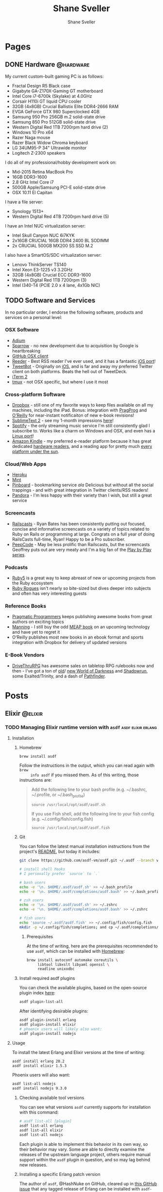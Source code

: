 #+STARTUP: content
#+TITLE: Shane Sveller
#+AUTHOR: Shane Sveller
#+HUGO_BASE_DIR: .
#+HUGO_AUTO_SET_LASTMOD: t

* Pages
  :PROPERTIES:
  :EXPORT_HUGO_CUSTOM_FRONT_MATTER: :noauthor true :nocomment true :nodate true :nopaging true :noread true
  :EXPORT_HUGO_MENU: :menu main
  :EXPORT_HUGO_SECTION: pages
  :END:

** DONE Hardware                                                  :@hardware:
   CLOSED: [2017-12-17 Sun 11:00]
   :PROPERTIES:
   :EXPORT_FILE_NAME: hardware
   :END:

My current custom-built gaming PC is as follows:

- Fractal Design R5 Black case
- Gigabyte GA-Z170X-Gaming GT motherboard
- Intel Core i7-6700k (Skylake) at 4.0GHz
- Corsair H110i GT liquid CPU cooler
- 32GB (4x8GB) Crucial Ballistix Elite DDR4-2666 RAM
- EVGA GeForce GTX 980 Superclocked 4GB
- Samsung 950 Pro 256GB m.2 solid-state drive
- Samsung 850 Pro 512GB solid-state drive
- Western Digital Red 1TB 7200rpm hard drive (2)
- Windows 10 Pro x64
- Razer Naga mouse
- Razer Black Widow Chroma keyboard
- LG 34UM95-P 34" Ultrawide monitor
- Logitech Z-2300 speakers

I do all of my professional/hobby development work on:

- Mid-2015 Retina MacBook Pro
- 16GB DDR3-1600
- 2.8 GHz Intel Core i7
- 500GB Apple/Samsung PCI-E solid-state drive
- OSX 10.11 El Capitan

I have a file server:

- Synology 1513+
- Western Digital Red 4TB 7200rpm hard drive (5)

I have an Intel NUC virtualization server:

- Intel Skull Canyon NUC 6i7KYK
- 2x16GB CRUCIAL 16GB DDR4 2400 BL SODIMM
- 2x CRUCIAL 500GB MX200 SS SSD M.2

I also have a SmartOS/SDC virtualization server:

- Lenovo ThinkServer TS140
- Intel Xeon E3-1225 v3 3.2GHz
- 32GB (4x8GB) Crucial ECC DDR3-1600
- Western Digital Red 1TB 7200rpm (3)
- Intel I340-T4 (PCIE 2.0 x 4 lane, 4x1Gb NIC)

** TODO Software and Services
   :PROPERTIES:
   :EXPORT_FILE_NAME: software-and-services
   :EXPORT_DATE: 2012-08-05
   :END:

   In no particular order, I endorse the following software, products and
   services on a personal level:

*** OSX Software

    - [[http://adium.im/][Adium]]
    - [[http://sprw.me/][Sparrow]] - no new development due to acquisition
      by Google is heartbreaking
    - [[http://mac.github.com][GitHub OSX client]]
    - [[http://reederapp.com/mac/][Reeder]] - Best RSS reader I've ever
      used, and it has a fantastic [[http://reederapp.com/ipad/][iOS port]]!
    - [[http://tapbots.com/tweetbot_mac/][TweetBot]] - Originally on
      [[http://tapbots.com/software/tweetbot/][iOS]], and is far and away my
      preferred Twitter client on both platforms. Beats the hell out of
      TweetDeck.
    - [[http://www.iterm2.com][iTerm 2]]
    - [[http://tmux.sourceforge.net][tmux]] - not OSX specific, but where I
      use it most

*** Cross-platform Software

    - [[http://dropbox.com/][Dropbox]] - still one of my favorite ways to
      keep files available on all my machines, including the iPad. Bonus:
      integration with
      [[http://pragprog.com/frequently-asked-questions/ebooks/read-on-desktop-laptop#dropbox][PragProg]]
      and
      [[http://shop.oreilly.com/category/customer-service/dropbox.do][O'Reilly]]
      for near-instant notificaiton of new e-book revisions!
    - [[http://sublimetext.com/2][SublimeText 2]] - see my 1-month
      impressions [[/posts/2012-08-05-sublimetext-2/][here]]!
    - [[http://spotify.com/][Spotify]] - the only streaming music service
      I'm still consistently glad I subscribe to. Works like a charm on
      Windows and OSX, and even has a
      [[http://spotify.com/us/download/previews/][Linux port]]!
    - [[https://kindle.amazon.com][Amazon Kindle]] - my preferred e-reader
      platform because it has great dedicated
      [[https://www.amazon.com/kindle-store-ebooks-newspapers-blogs/b/ref=r_ksl_h_i_gl?node=133141011][hardware
      readers]], and a reading app for pretty much
      [[https://www.amazon.com/gp/kindle/kcp/ref=r_kala_h_i_gl][every
      platform under the sun]].

*** Cloud/Web Apps

    - [[http://heroku.com/][Heroku]]
    - [[http://mint.com/][Mint]]
    - [[http://pinboard.in/][Pinboard]] - bookmarking service /ala/
      Delicious but without all the social trappings - and with great
      integration in Twitter clients/RSS readers!
    - [[http://pandora.com/][Pandora]] - I'm less happy with their variety
      than I wish, but still a great service

*** Screencasts

    - [[http://railscasts.com/][Railscasts]] - Ryan Bates has been
      consistently putting out focused, concise and informative screencasts
      on a variety of topics related to Ruby on Rails or programming at
      large. Congrats on a full year of doing RailsCasts full-time, Ryan!
      Happy to be a Pro subscriber.
    - [[https://peepcode.com/][PeepCode]] - May be less prolific than
      Railscasts, but the screencasts Geoffrey puts out are very meaty and
      I'm a big fan of the
      [[https://peepcode.com/products/play-by-play-tenderlove-ruby-on-rails][Play
      by Play series]].

*** Podcasts

    - [[http://ruby5.envylabs.com/][Ruby5]] is a great way to keep abreast
      of new or upcoming projects from the Ruby ecosystem
    - [[http://rubyrogues.com/][Ruby Rogues]] isn't nearly so bite-sized but
      dives deeper into subjects and often has very interesting guests

*** Reference Books

    - [[http://pragprog.com/][Pragmatic Programmers]] keeps publishing
      awesome books from great authors on exciting topics
    - [[http://www.manning.com/][Manning]] - I still buy the odd
      [[http://www.manning.com/about/meap][MEAP book]] on an upcoming
      technology and have yet to regret it
    - O'Reilly publishes most new books in an ebook format and sports
      integration with Dropbox for delivery of updated versions

*** E-Book Vendors

    - [[http://rpg.drivethrustuff.com/][DriveThruRPG]] has awesome sales on
      tabletop RPG rulebooks now and then - I've got a ton of
      [[http://www.white-wolf.com/classic-world-of-darkness][old]]/
      [[http://www.white-wolf.com/new-world-of-darkness][new World of
      Darkness]] and [[http://shadowrun4.com/][Shadowrun]], some
      Exalted/Trinity, and a dash of [[http://paizo.com/][Pathfinder]].

* Posts
  :PROPERTIES:
  :EXPORT_HUGO_SECTION: blog
  :END:

** Elixir                                                           :@elixir:
*** TODO Managing Elixir runtime version with ~asdf~     :asdf:elixir:erlang:
    :PROPERTIES:
    :EXPORT_AUTHOR: Shane Sveller
    :EXPORT_DATE: 2017-12-23
    :EXPORT_FILE_NAME: managing-elixir-runtime-version-with-asdf
    :END:

**** Installation

***** Homebrew

     #+BEGIN_SRC sh
       brew install asdf
     #+END_SRC

     Follow the instructions in the output, which you can read again with ~brew
     info asdf~ if you missed them. As of this writing, those instructions are:

     #+BEGIN_QUOTE
     Add the following line to your bash profile (e.g. ~/.bashrc, ~/.profile, or ~/.bash_profile)

     =source /usr/local/opt/asdf/asdf.sh=

     If you use Fish shell, add the following line to your fish config (e.g. ~/.config/fish/config.fish)

     =source /usr/local/opt/asdf/asdf.fish=
     #+END_QUOTE

***** Git

      You can follow the latest manual installation instructions from the
      project's [[https://github.com/asdf-vm/asdf/tree/8794210b8e7d87fcead78ae3b7b903cf87dcf0d6#setup][README]], but today it includes:

      #+BEGIN_SRC sh
        git clone https://github.com/asdf-vm/asdf.git ~/.asdf --branch v0.4.0

        # install shell hooks
        # I personally prefer `source` to `.`

        # bash users
        echo -e '\n. $HOME/.asdf/asdf.sh' >> ~/.bash_profile
        echo -e '\n. $HOME/.asdf/completions/asdf.bash' >> ~/.bash_profile

        # zsh users
        echo -e '\n. $HOME/.asdf/asdf.sh' >> ~/.zshrc
        echo -e '\n. $HOME/.asdf/completions/asdf.bash' >> ~/.zshrc

        # fish users
        echo 'source ~/.asdf/asdf.fish' >> ~/.config/fish/config.fish
        mkdir -p ~/.config/fish/completions; and cp ~/.asdf/completions/asdf.fish ~/.config/fish/completions
      #+END_SRC

****** Prerequisites

       At the time of writing, here are the prerequisites recommended to use
       ~asdf~, which can be installed with [[https://brew.sh/][Homebrew]]:

       #+BEGIN_SRC sh
         brew install autoconf automake coreutils \
              libtool libxslt libyaml openssl \
              readline unixodbc
       #+END_SRC

***** Install required asdf plugins

      You can check the available plugins, based on the open-source plugin index [[https://github.com/asdf-vm/asdf-plugins][here]]:

      #+BEGIN_SRC sh
        asdf plugin-list-all
      #+END_SRC

      After identifying desirable plugins:

     #+BEGIN_SRC sh
       asdf plugin-install erlang
       asdf plugin-install elixir
       # phoenix users will likely also want:
       asdf plugin-install nodejs
     #+END_SRC

**** Usage

     To install the latest Erlang and Elixir versions at the time of writing:

     #+BEGIN_SRC sh
       asdf install erlang 20.2
       asdf install elixir 1.5.3
     #+END_SRC

     Phoenix users will also want:

     #+BEGIN_SRC sh
       asdf list-all nodejs
       asdf install nodejs 9.3.0
     #+END_SRC

***** Checking available tool versions

      You can see what versions ~asdf~ currently supports for installation with
      this command:

      #+BEGIN_SRC sh
        # asdf list-all [plugin]
        asdf list-all erlang
        asdf list-all elixir
        asdf list-all nodejs
      #+END_SRC

      Each plugin is able to implement this behavior in its own way, so their
      behavior may vary. Some are able to directly examine the releases of the
      upstream language project, others require manual support within the ~asdf~
      plugin in question, and so may lag behind new releases.

***** Installing a specific Erlang patch version

     The author of ~asdf~, @HashNuke on GitHub, cleared up in [[https://github.com/asdf-vm/asdf-erlang/issues/48#issuecomment-339137374][this GitHub issue]]
     that any tagged release of Erlang can be installed with ~asdf-erlang~:

     #+BEGIN_QUOTE
     We already support it. You can do the following:

     =asdf install erlang ref:OTP-20.1.2=

     Where OTP-20.1.2 is a valid tag that you can find on
     https://github.com/erlang/otp/releases. You can also specify a commit sha
     or branch name if you insist on the latest super-powers.
     #+END_QUOTE

     As of this writing the latest release is [[https://github.com/erlang/otp/releases/tag/OTP-20.2.2][20.2.2]], so that can be installed
     like so:

     #+BEGIN_SRC sh
       asdf install erlang ref:OTP-20.2.2
       # set global default
       asdf global erlang ref:OTP-20.2.2
     #+END_SRC

***** Installing Elixir from ~master~

      If you'd like to use the latest and greatest features, such as the
      upcoming
      [[https://github.com/elixir-lang/elixir/blob/v1.6/CHANGELOG.md#code-formatter][~mix
      format~ command]] slated for inclusion in Elixir 1.6, you can install the
      current version of the elixir-lang/elixir repository's ~master~ branch:

      #+BEGIN_SRC sh
        asdf install elixir master
      #+END_SRC

      You can use this version all the time via ~asdf global~ or ~asdf local~,
      or on one-off commands by setting the ~ASDF_ELIXIR_VERSION~ environment
      variable to ~master~.

***** Per-project tool versions

      By using ~asdf local~, you can configure pre-project tool versions, which
      are persisted in a project-local ~.tool-versions~ file you may wish to
      include in your global ~.gitignore~. When revisiting a project later, you
      can run ~asdf install~ with no additional arguments to ensure that the
      project's desired software versions are available.

**** Keeping up to date

     To update ~asdf~ itself:

     #+BEGIN_SRC sh
       asdf update
     #+END_SRC

     To update ~asdf~ plugins:

     #+BEGIN_SRC sh
       # update all plugins
       asdf plugin-update --all
       # update individual plugin
       asdf plugin-update erlang
     #+END_SRC

**** Troubleshooting

     You can inspect where a particular version of a particular language is
     installed with ~asdf where~:

     #+BEGIN_SRC sh
       asdf where erlang 20.2
       # /Users/shane/.asdf/installs/erlang/20.2
     #+END_SRC

     You can make sure that newly-installed binaries (such as those installed by
     ~npm~) are detected by using ~asdf reshim~:

     #+BEGIN_SRC sh
       asdf reshim nodejs 9.3.0
       # no output
     #+END_SRC

     You can inspect which specific binary will be used in your current context,
     accounting for both global and local tool versions, with ~asdf which~:

     #+BEGIN_SRC sh
       asdf which erlang
       # /Users/shane/.asdf/installs/erlang/20.1/bin/erlang
     #+END_SRC

**** Alternatives

     There are many alternative options for
     [[https://elixir-lang.github.io/install.html][installing Elixir]]. Here are
     a few in no particular order and with no specific endorsement:

     - Homebrew (~brew install erlang elixir node~)
     - [[https://nixos.org/nix/][Nix package manager]] and ~nix-shell~ (blog post forthcoming!)
     - [[https://github.com/taylor/kiex][kiex]] and [[https://github.com/yrashk/kerl][kerl]]

**** Software/Tool Versions

     | Software | Version |
     |----------+---------|
     | OSX      | 10.12.6 |
     | asdf     |   0.4.0 |
     | Elixir   |   1.5.3 |
     | Erlang   |  20.2.2 |
     | Node.js  |   9.3.0 |

**** Reference Links                                               :noexport:

     - https://github.com/asdf-vm/asdf/tree/8794210b8e7d87fcead78ae3b7b903cf87dcf0d6#setup
     - https://github.com/asdf-vm/asdf-erlang/issues/48#issuecomment-339137374

** Terraform                            :@terraform:infrastructure__as__code:
*** DONE Managing GitLab groups and projects with Terraform          :gitlab:
    CLOSED: [2017-12-17 Sun 11:26]
    :PROPERTIES:
    :EXPORT_DATE: 2017-12-17
    :EXPORT_FILE_NAME: managing-gitlab-with-terraform
    :END:

    I've begun using GitLab to host some of my personal projects on my own
    domain, sometimes as a mirror of a GitHub repository and sometimes as the
    primary home of the project.

    <!--more-->

**** Configuring the provider

     The following Terraform syntax can be used with the public/commercial
     GitLab.com service or with a self-hosted installation, as long as you have
     network connectivity and a token with the correct permissions. I'm using
     the latter.

     In my case, I used a *Personal Access Token* associated with my individual
     administrative account, with these permissions:

     - ~api~
     - ~read_user~

     #+BEGIN_SRC hcl
       variable "gitlab_token" {
         type    = "string"
         default = "hunter2"
       }

       variable "gitlab_url" {
         type    = "string"
         default = "https://gitlab.mydomain.com/api/v4/"
       }

       provider "gitlab" {
         base_url = "${var.gitlab_url}"
         token    = "${var.gitlab_token}"
         version  = "~> 1.0.0"
       }
     #+END_SRC

     If you'd like to keep these out of your source code, Terraform also allows
     setting variables in shell environment variables by prefixing them with
     ~TF_VAR_~, as in ~TF_VAR_gitlab_token~ and ~TF_VAR_gitlab_url~. You can
     manage these manually or with a tool like [[https://direnv.net/][direnv]],
     and keep the latter's ~.envrc~ file in your ~.gitignore~.

**** Creating a group

     #+BEGIN_SRC hcl
       resource "gitlab_group" "blogs" {
         name        = "blogs"
         path        = "blogs"
         description = "Public blog repositories"
       }
     #+END_SRC

***** Creating a nested group

      I have a group on my GitLab site for ~infrastructure~ projects, and a
      nested group on my site for [[https://helm.sh/][Helm]] charts within that ~infrastructure~
      group. Here's the Terraform code that manages those two groups and their
      relationship:

      #+BEGIN_SRC hcl
        resource "gitlab_group" "infrastructure" {
          name        = "infrastructure"
          path        = "infrastructure"
        }

        resource "gitlab_group" "helm-charts" {
          name        = "helm-charts"
          path        = "helm-charts"
          parent_id   = "${gitlab_group.infrastructure.id}"
        }
      #+END_SRC

      Projects created within this child group will appear on the site at
      paths that look like ~/infrastructure/helm-charts/foo-chart~.

**** Creating a project within a group

     Here's an example, a mirror of my public blog that is hosted on GitHub as
     well. Because of the nature of its contents, I've disabled most of the
     extra features offered by GitLab for this particular repository.

     #+BEGIN_SRC hcl :hl_lines 2,7
       resource "gitlab_project" "blogs-shanesveller-dot-com" {
         name                   = "shanesveller-dot-com"
         default_branch         = "master"
         description            = ""
         issues_enabled         = false
         merge_requests_enabled = false
         namespace_id           = "${gitlab_group.blogs.id}"
         snippets_enabled       = false
         visibility_level       = "public"
         wiki_enabled           = false
       }
     #+END_SRC

     With the highlighted lines in place, the repository path on the site
     becomes ~/blogs/shanesveller-dot-com~.

**** Closing Comments

     The GitLab provider as of 1.0.0 is missing some API coverage for what
     GitLab offers, and has some bugs associated with things like a project's
     default branch. Often I use ~git-flow~ and want to set a project's default
     branch to ~develop~, but that feature does not currently seem to work
     reliably due to
     [[https://github.com/terraform-providers/terraform-provider-gitlab/pull/41][this
     code typo]].

**** Software/Tools Versions
     :PROPERTIES:
     :CUSTOM_ID: gitlab-terraform-software-tools-versions
     :END:

     | Software                  | Version |
     |---------------------------+---------|
     | GitLab                    |  10.2.4 |
     | Terraform                 |  0.10.7 |
     | Terraform GitLab Provider |   1.0.0 |

**** Reference Links                                               :noexport:

     - https://www.terraform.io/docs/providers/gitlab/index.html

* Footnotes
* COMMENT Local Variables                                                   :ARCHIVE:
  # Local Variables:
  # eval: (add-hook 'after-save-hook #'org-hugo-export-wim-to-md-after-save :append :local)
  # eval: (auto-fill-mode 1)
  # End:
